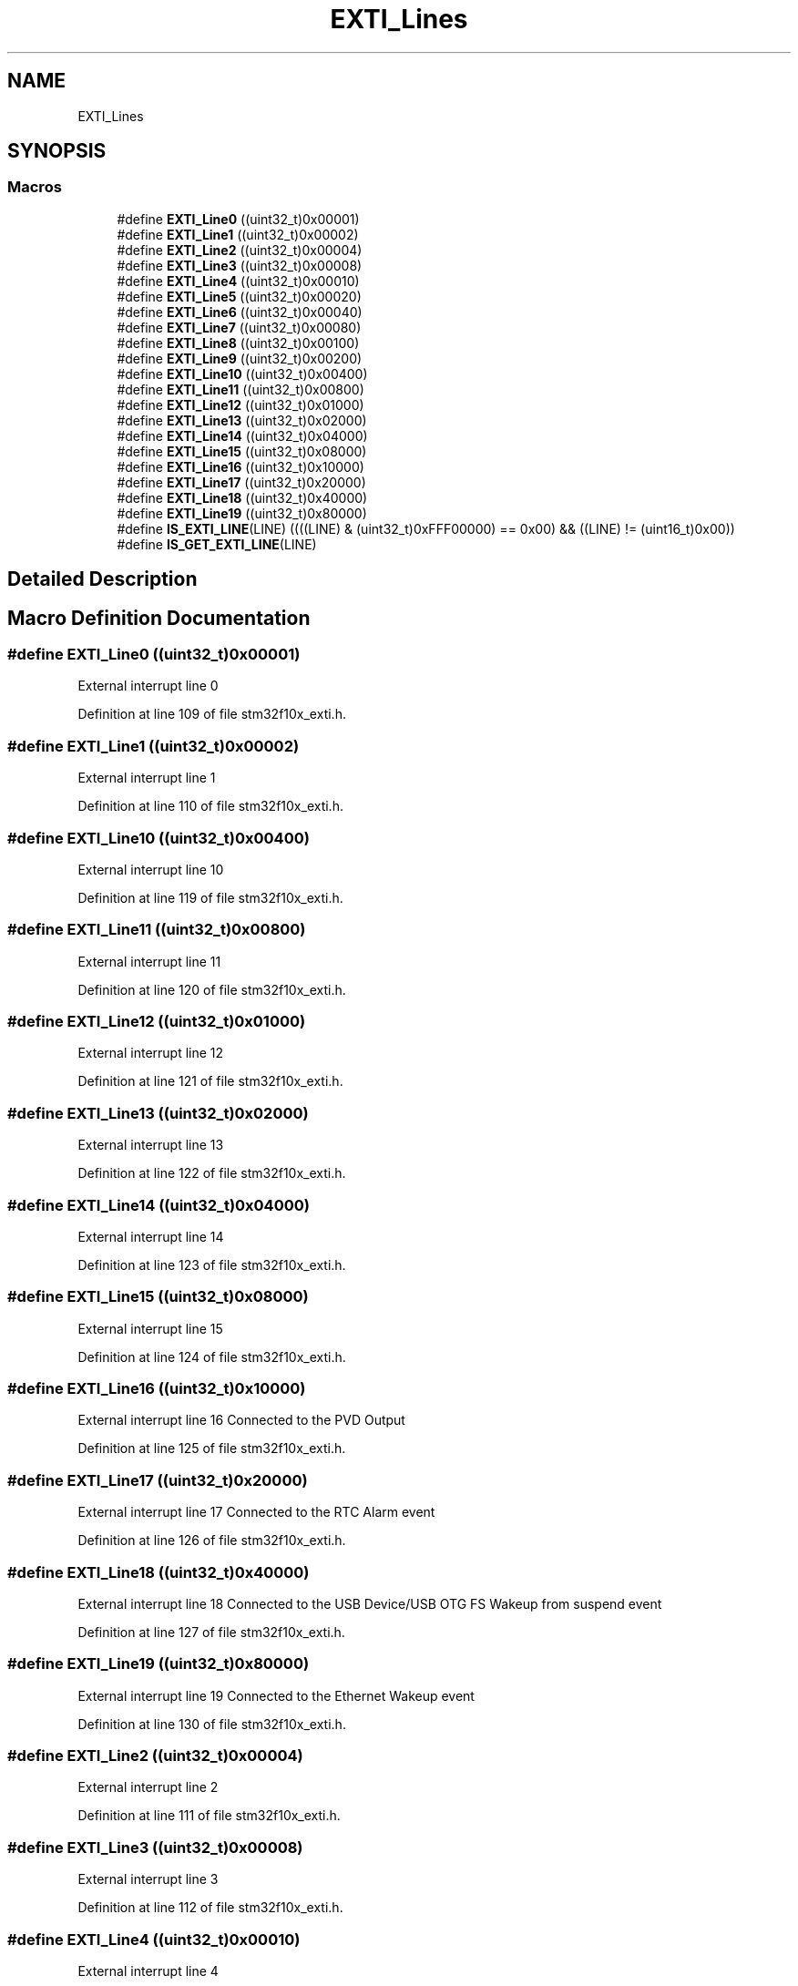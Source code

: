 .TH "EXTI_Lines" 3 "Sun Apr 16 2017" "STM32_CMSIS" \" -*- nroff -*-
.ad l
.nh
.SH NAME
EXTI_Lines
.SH SYNOPSIS
.br
.PP
.SS "Macros"

.in +1c
.ti -1c
.RI "#define \fBEXTI_Line0\fP   ((uint32_t)0x00001)"
.br
.ti -1c
.RI "#define \fBEXTI_Line1\fP   ((uint32_t)0x00002)"
.br
.ti -1c
.RI "#define \fBEXTI_Line2\fP   ((uint32_t)0x00004)"
.br
.ti -1c
.RI "#define \fBEXTI_Line3\fP   ((uint32_t)0x00008)"
.br
.ti -1c
.RI "#define \fBEXTI_Line4\fP   ((uint32_t)0x00010)"
.br
.ti -1c
.RI "#define \fBEXTI_Line5\fP   ((uint32_t)0x00020)"
.br
.ti -1c
.RI "#define \fBEXTI_Line6\fP   ((uint32_t)0x00040)"
.br
.ti -1c
.RI "#define \fBEXTI_Line7\fP   ((uint32_t)0x00080)"
.br
.ti -1c
.RI "#define \fBEXTI_Line8\fP   ((uint32_t)0x00100)"
.br
.ti -1c
.RI "#define \fBEXTI_Line9\fP   ((uint32_t)0x00200)"
.br
.ti -1c
.RI "#define \fBEXTI_Line10\fP   ((uint32_t)0x00400)"
.br
.ti -1c
.RI "#define \fBEXTI_Line11\fP   ((uint32_t)0x00800)"
.br
.ti -1c
.RI "#define \fBEXTI_Line12\fP   ((uint32_t)0x01000)"
.br
.ti -1c
.RI "#define \fBEXTI_Line13\fP   ((uint32_t)0x02000)"
.br
.ti -1c
.RI "#define \fBEXTI_Line14\fP   ((uint32_t)0x04000)"
.br
.ti -1c
.RI "#define \fBEXTI_Line15\fP   ((uint32_t)0x08000)"
.br
.ti -1c
.RI "#define \fBEXTI_Line16\fP   ((uint32_t)0x10000)"
.br
.ti -1c
.RI "#define \fBEXTI_Line17\fP   ((uint32_t)0x20000)"
.br
.ti -1c
.RI "#define \fBEXTI_Line18\fP   ((uint32_t)0x40000)"
.br
.ti -1c
.RI "#define \fBEXTI_Line19\fP   ((uint32_t)0x80000)"
.br
.ti -1c
.RI "#define \fBIS_EXTI_LINE\fP(LINE)   ((((LINE) & (uint32_t)0xFFF00000) == 0x00) && ((LINE) != (uint16_t)0x00))"
.br
.ti -1c
.RI "#define \fBIS_GET_EXTI_LINE\fP(LINE)"
.br
.in -1c
.SH "Detailed Description"
.PP 

.SH "Macro Definition Documentation"
.PP 
.SS "#define EXTI_Line0   ((uint32_t)0x00001)"
External interrupt line 0 
.PP
Definition at line 109 of file stm32f10x_exti\&.h\&.
.SS "#define EXTI_Line1   ((uint32_t)0x00002)"
External interrupt line 1 
.PP
Definition at line 110 of file stm32f10x_exti\&.h\&.
.SS "#define EXTI_Line10   ((uint32_t)0x00400)"
External interrupt line 10 
.PP
Definition at line 119 of file stm32f10x_exti\&.h\&.
.SS "#define EXTI_Line11   ((uint32_t)0x00800)"
External interrupt line 11 
.PP
Definition at line 120 of file stm32f10x_exti\&.h\&.
.SS "#define EXTI_Line12   ((uint32_t)0x01000)"
External interrupt line 12 
.PP
Definition at line 121 of file stm32f10x_exti\&.h\&.
.SS "#define EXTI_Line13   ((uint32_t)0x02000)"
External interrupt line 13 
.PP
Definition at line 122 of file stm32f10x_exti\&.h\&.
.SS "#define EXTI_Line14   ((uint32_t)0x04000)"
External interrupt line 14 
.PP
Definition at line 123 of file stm32f10x_exti\&.h\&.
.SS "#define EXTI_Line15   ((uint32_t)0x08000)"
External interrupt line 15 
.PP
Definition at line 124 of file stm32f10x_exti\&.h\&.
.SS "#define EXTI_Line16   ((uint32_t)0x10000)"
External interrupt line 16 Connected to the PVD Output 
.PP
Definition at line 125 of file stm32f10x_exti\&.h\&.
.SS "#define EXTI_Line17   ((uint32_t)0x20000)"
External interrupt line 17 Connected to the RTC Alarm event 
.PP
Definition at line 126 of file stm32f10x_exti\&.h\&.
.SS "#define EXTI_Line18   ((uint32_t)0x40000)"
External interrupt line 18 Connected to the USB Device/USB OTG FS Wakeup from suspend event 
.PP
Definition at line 127 of file stm32f10x_exti\&.h\&.
.SS "#define EXTI_Line19   ((uint32_t)0x80000)"
External interrupt line 19 Connected to the Ethernet Wakeup event 
.PP
Definition at line 130 of file stm32f10x_exti\&.h\&.
.SS "#define EXTI_Line2   ((uint32_t)0x00004)"
External interrupt line 2 
.PP
Definition at line 111 of file stm32f10x_exti\&.h\&.
.SS "#define EXTI_Line3   ((uint32_t)0x00008)"
External interrupt line 3 
.PP
Definition at line 112 of file stm32f10x_exti\&.h\&.
.SS "#define EXTI_Line4   ((uint32_t)0x00010)"
External interrupt line 4 
.PP
Definition at line 113 of file stm32f10x_exti\&.h\&.
.SS "#define EXTI_Line5   ((uint32_t)0x00020)"
External interrupt line 5 
.PP
Definition at line 114 of file stm32f10x_exti\&.h\&.
.SS "#define EXTI_Line6   ((uint32_t)0x00040)"
External interrupt line 6 
.PP
Definition at line 115 of file stm32f10x_exti\&.h\&.
.SS "#define EXTI_Line7   ((uint32_t)0x00080)"
External interrupt line 7 
.PP
Definition at line 116 of file stm32f10x_exti\&.h\&.
.SS "#define EXTI_Line8   ((uint32_t)0x00100)"
External interrupt line 8 
.PP
Definition at line 117 of file stm32f10x_exti\&.h\&.
.SS "#define EXTI_Line9   ((uint32_t)0x00200)"
External interrupt line 9 
.PP
Definition at line 118 of file stm32f10x_exti\&.h\&.
.SS "#define IS_EXTI_LINE(LINE)   ((((LINE) & (uint32_t)0xFFF00000) == 0x00) && ((LINE) != (uint16_t)0x00))"

.PP
Definition at line 132 of file stm32f10x_exti\&.h\&.
.SS "#define IS_GET_EXTI_LINE(LINE)"
\fBValue:\fP
.PP
.nf
(((LINE) == EXTI_Line0) || ((LINE) == EXTI_Line1) || \
                            ((LINE) == EXTI_Line2) || ((LINE) == EXTI_Line3) || \
                            ((LINE) == EXTI_Line4) || ((LINE) == EXTI_Line5) || \
                            ((LINE) == EXTI_Line6) || ((LINE) == EXTI_Line7) || \
                            ((LINE) == EXTI_Line8) || ((LINE) == EXTI_Line9) || \
                            ((LINE) == EXTI_Line10) || ((LINE) == EXTI_Line11) || \
                            ((LINE) == EXTI_Line12) || ((LINE) == EXTI_Line13) || \
                            ((LINE) == EXTI_Line14) || ((LINE) == EXTI_Line15) || \
                            ((LINE) == EXTI_Line16) || ((LINE) == EXTI_Line17) || \
                            ((LINE) == EXTI_Line18) || ((LINE) == EXTI_Line19))
.fi
.PP
Definition at line 133 of file stm32f10x_exti\&.h\&.
.SH "Author"
.PP 
Generated automatically by Doxygen for STM32_CMSIS from the source code\&.
